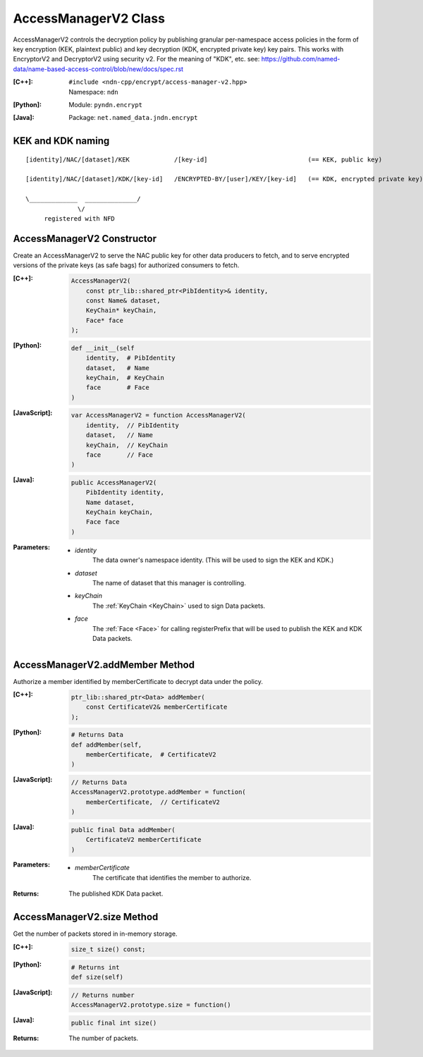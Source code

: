 .. _AccessManagerV2:

AccessManagerV2 Class
=====================

AccessManagerV2 controls the decryption policy by publishing granular
per-namespace access policies in the form of key encryption
(KEK, plaintext public) and key decryption (KDK, encrypted private key)
key pairs. This works with EncryptorV2 and DecryptorV2 using security v2.
For the meaning of "KDK", etc. see:
https://github.com/named-data/name-based-access-control/blob/new/docs/spec.rst

:[C++]:
    | ``#include <ndn-cpp/encrypt/access-manager-v2.hpp>``
    | Namespace: ``ndn``

:[Python]:
    Module: ``pyndn.encrypt``

:[Java]:
    Package: ``net.named_data.jndn.encrypt``

KEK and KDK naming
------------------

::

    [identity]/NAC/[dataset]/KEK            /[key-id]                           (== KEK, public key)

    [identity]/NAC/[dataset]/KDK/[key-id]   /ENCRYPTED-BY/[user]/KEY/[key-id]   (== KDK, encrypted private key)

    \_____________  ______________/
                  \/
         registered with NFD

AccessManagerV2 Constructor
---------------------------

Create an AccessManagerV2 to serve the NAC public key for other data
producers to fetch, and to serve encrypted versions of the private keys
(as safe bags) for authorized consumers to fetch.

:[C++]:

    .. code-block:: c++

        AccessManagerV2(
            const ptr_lib::shared_ptr<PibIdentity>& identity,
            const Name& dataset,
            KeyChain* keyChain,
            Face* face
        );

:[Python]:

    .. code-block:: python

        def __init__(self
            identity,  # PibIdentity
            dataset,   # Name
            keyChain,  # KeyChain
            face       # Face
        )

:[JavaScript]:

    .. code-block:: javascript

        var AccessManagerV2 = function AccessManagerV2(
            identity,  // PibIdentity
            dataset,   // Name
            keyChain,  // KeyChain
            face       // Face
        )

:[Java]:

    .. code-block:: java

        public AccessManagerV2(
            PibIdentity identity,
            Name dataset,
            KeyChain keyChain,
            Face face
        )

:Parameters:

    - `identity`
        The data owner's namespace identity. (This will  be used to sign the
        KEK and KDK.)

    - `dataset`
        The name of dataset that this manager is controlling.

    - `keyChain`
        The :ref:`KeyChain <KeyChain>` used to sign Data packets.

    - `face`
        The :ref:`Face <Face>` for calling registerPrefix that will be used to
        publish the KEK and KDK Data packets.

AccessManagerV2.addMember Method
--------------------------------

Authorize a member identified by memberCertificate to decrypt data under the policy.

:[C++]:

    .. code-block:: c++

        ptr_lib::shared_ptr<Data> addMember(
            const CertificateV2& memberCertificate
        );

:[Python]:

    .. code-block:: python

        # Returns Data
        def addMember(self,
            memberCertificate,  # CertificateV2
        )

:[JavaScript]:

    .. code-block:: javascript

        // Returns Data
        AccessManagerV2.prototype.addMember = function(
            memberCertificate,  // CertificateV2
        )

:[Java]:

    .. code-block:: java

        public final Data addMember(
            CertificateV2 memberCertificate
        )

:Parameters:

    - `memberCertificate`
        The certificate that identifies the member to authorize.

:Returns:

    The published KDK Data packet.

AccessManagerV2.size Method
---------------------------

Get the number of packets stored in in-memory storage.

:[C++]:

    .. code-block:: c++

        size_t size() const;

:[Python]:

    .. code-block:: python

        # Returns int
        def size(self)

:[JavaScript]:

    .. code-block:: javascript

        // Returns number
        AccessManagerV2.prototype.size = function()

:[Java]:

    .. code-block:: java

        public final int size()

:Returns:

    The number of packets.
